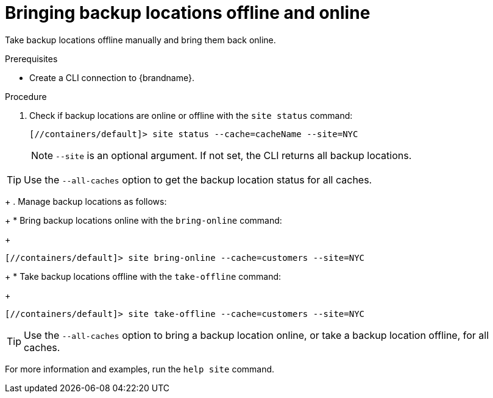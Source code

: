[id='bringing-backup-locations-offline-online_{context}']
= Bringing backup locations offline and online

Take backup locations offline manually and bring them back online.

.Prerequisites

* Create a CLI connection to {brandname}.

.Procedure

. Check if backup locations are online or offline with the [command]`site status` command:
+
----
[//containers/default]> site status --cache=cacheName --site=NYC
----
+
[NOTE]
====
`--site` is an optional argument. If not set, the CLI returns all backup
locations.
====

[TIP]
====
Use the `--all-caches` option to get the backup location status for all caches.
====

+
. Manage backup locations as follows:
+
* Bring backup locations online with the [command]`bring-online` command:
+
----
[//containers/default]> site bring-online --cache=customers --site=NYC
----
+
* Take backup locations offline with the [command]`take-offline` command:
+
----
[//containers/default]> site take-offline --cache=customers --site=NYC
----

[TIP]
====
Use the `--all-caches` option to bring a backup location online, or take a backup location offline, for all caches.
====

For more information and examples, run the [command]`help site` command.


